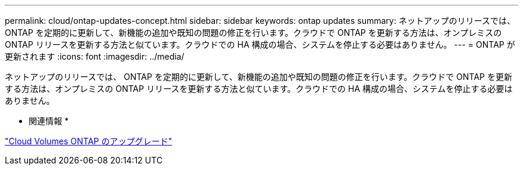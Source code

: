 ---
permalink: cloud/ontap-updates-concept.html 
sidebar: sidebar 
keywords: ontap updates 
summary: ネットアップのリリースでは、 ONTAP を定期的に更新して、新機能の追加や既知の問題の修正を行います。クラウドで ONTAP を更新する方法は、オンプレミスの ONTAP リリースを更新する方法と似ています。クラウドでの HA 構成の場合、システムを停止する必要はありません。 
---
= ONTAP が更新されます
:icons: font
:imagesdir: ../media/


[role="lead"]
ネットアップのリリースでは、 ONTAP を定期的に更新して、新機能の追加や既知の問題の修正を行います。クラウドで ONTAP を更新する方法は、オンプレミスの ONTAP リリースを更新する方法と似ています。クラウドでの HA 構成の場合、システムを停止する必要はありません。

* 関連情報 *

https://docs.netapp.com/us-en/occm/task_updating_ontap_cloud.html#ways-to-update-cloud-volumes-ontap["Cloud Volumes ONTAP のアップグレード"]
